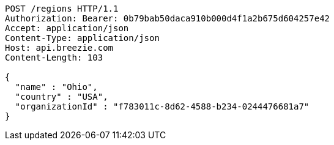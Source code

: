 [source,http,options="nowrap"]
----
POST /regions HTTP/1.1
Authorization: Bearer: 0b79bab50daca910b000d4f1a2b675d604257e42
Accept: application/json
Content-Type: application/json
Host: api.breezie.com
Content-Length: 103

{
  "name" : "Ohio",
  "country" : "USA",
  "organizationId" : "f783011c-8d62-4588-b234-0244476681a7"
}
----